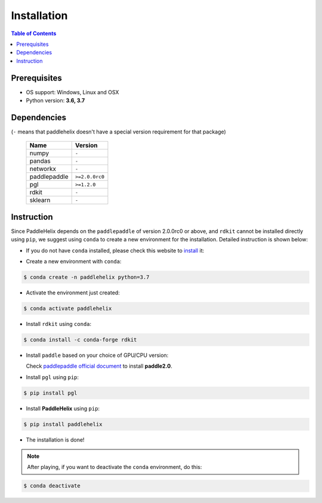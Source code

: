 ============
Installation
============

.. contents:: Table of Contents

Prerequisites
-------------

- OS support: Windows, Linux and OSX

- Python version: **3.6, 3.7**

Dependencies
------------

(``-`` means that paddlehelix doesn't have a special version requirement for that package)

   +--------------+----------------+
   |     Name     |     Version    |
   +==============+================+
   |     numpy    |      ``-``     |
   +--------------+----------------+
   |     pandas   |      ``-``     |
   +--------------+----------------+
   |    networkx  |      ``-``     |
   +--------------+----------------+
   | paddlepaddle | ``>=2.0.0rc0`` |
   +--------------+----------------+
   |     pgl      |  ``>=1.2.0``   |
   +--------------+----------------+
   |     rdkit    |      ``-``     |
   +--------------+----------------+
   |    sklearn   |      ``-``     |
   +--------------+----------------+

Instruction
------------

Since PaddleHelix depends on the ``paddlepaddle`` of version 2.0.0rc0 or above, and ``rdkit`` cannot be installed directly using ``pip``, we suggest using ``conda`` to create a new environment for the installation. Detailed instruction is shown below:

- If you do not have ``conda`` installed, please check this website to `install`_ it:

.. _install: https://docs.conda.io/projects/conda/en/latest/user-guide/install/

- Create a new environment with ``conda``:

.. code:: console

   $ conda create -n paddlehelix python=3.7

- Activate the environment just created:

.. code:: console

   $ conda activate paddlehelix

- Install ``rdkit`` using ``conda``:

.. code:: console

   $ conda install -c conda-forge rdkit

- Install ``paddle`` based on your choice of GPU/CPU version:

  Check `paddlepaddle official document <https://www.paddlepaddle.org.cn/documentation/docs/en/install/index_en.html>`_ to install **paddle2.0**.

- Install ``pgl`` using ``pip``:

.. code:: console

   $ pip install pgl

- Install **PaddleHelix** using ``pip``:

.. code:: console

   $ pip install paddlehelix

- The installation is done!

.. note:: After playing, if you want to deactivate the ``conda`` environment, do this:

.. code:: console

   $ conda deactivate


